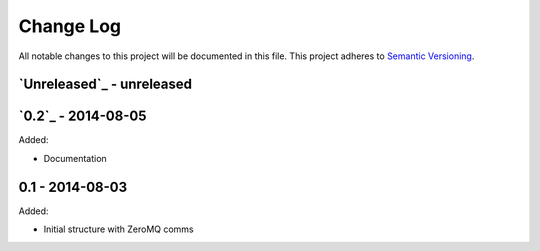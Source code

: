 Change Log
==========
All notable changes to this project will be documented in this file.
This project adheres to `Semantic Versioning <http://semver.org/>`_.

`Unreleased`_ - unreleased
--------------------------

`0.2`_ - 2014-08-05
--------------------------

Added:

- Documentation

0.1 - 2014-08-03
----------------

Added:

- Initial structure with ZeroMQ comms

.. _Unreleased: https://github.com/dls-controls/malcolm/compare/v0.2...HEAD
.. _Unreleased: https://github.com/dls-controls/malcolm/compare/v0.1...v0.2

